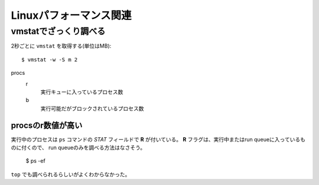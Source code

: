 =======================
Linuxパフォーマンス関連
=======================

.. highlight: console

vmstatでざっくり調べる
======================

2秒ごとに ``vmstat`` を取得する(単位はMB)::

	$ vmstat -w -S m 2

procs
	r
		実行キューに入っているプロセス数

	b
		実行可能だがブロックされているプロセス数

procsのr数値が高い
------------------

実行中のプロセスは ``ps`` コマンドの *STAT* フィールドで **R** が付いている。
**R** フラグは、実行中またはrun queueに入っているものに付くので、
run queueのみを調べる方法はなさそう。

	$ ps -ef

``top`` でも調べられるらしいがよくわからなかった。
